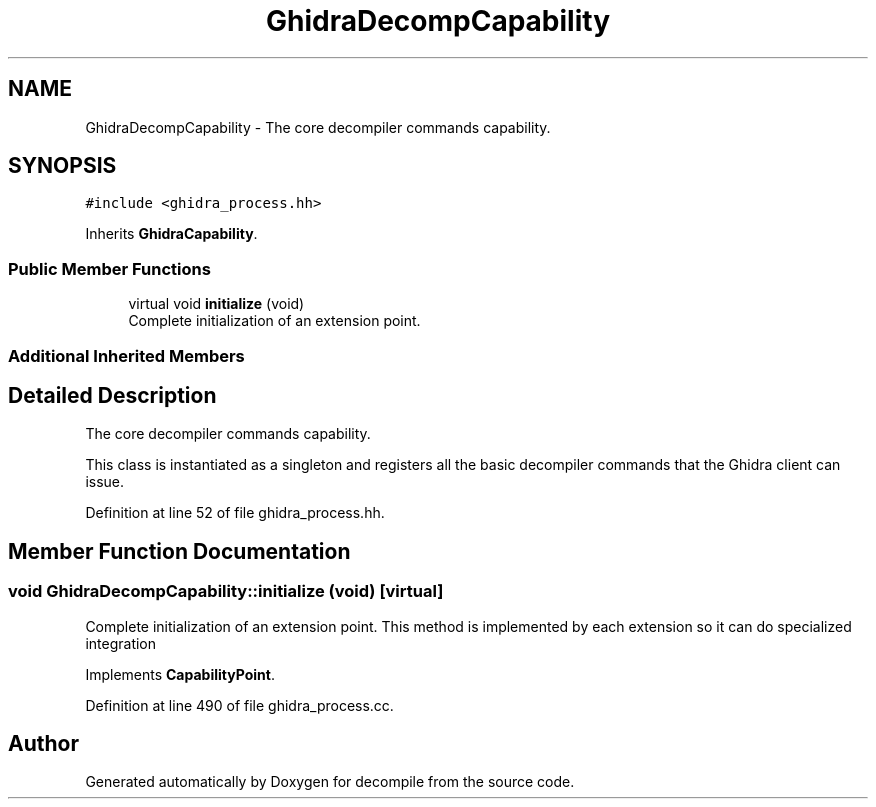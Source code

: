 .TH "GhidraDecompCapability" 3 "Sun Apr 14 2019" "decompile" \" -*- nroff -*-
.ad l
.nh
.SH NAME
GhidraDecompCapability \- The core decompiler commands capability\&.  

.SH SYNOPSIS
.br
.PP
.PP
\fC#include <ghidra_process\&.hh>\fP
.PP
Inherits \fBGhidraCapability\fP\&.
.SS "Public Member Functions"

.in +1c
.ti -1c
.RI "virtual void \fBinitialize\fP (void)"
.br
.RI "Complete initialization of an extension point\&. "
.in -1c
.SS "Additional Inherited Members"
.SH "Detailed Description"
.PP 
The core decompiler commands capability\&. 

This class is instantiated as a singleton and registers all the basic decompiler commands that the Ghidra client can issue\&. 
.PP
Definition at line 52 of file ghidra_process\&.hh\&.
.SH "Member Function Documentation"
.PP 
.SS "void GhidraDecompCapability::initialize (void)\fC [virtual]\fP"

.PP
Complete initialization of an extension point\&. This method is implemented by each extension so it can do specialized integration 
.PP
Implements \fBCapabilityPoint\fP\&.
.PP
Definition at line 490 of file ghidra_process\&.cc\&.

.SH "Author"
.PP 
Generated automatically by Doxygen for decompile from the source code\&.
